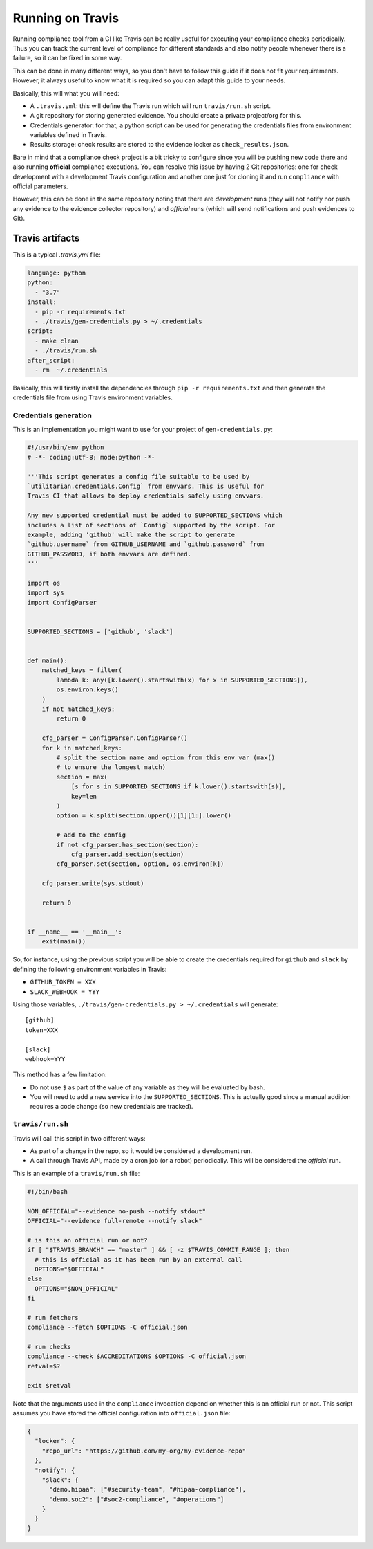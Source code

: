 .. -*- mode:rst; coding:utf-8 -*-

.. _running-on-travis:

Running on Travis
=================

Running compliance tool from a CI like Travis can be really useful for
executing your compliance checks periodically. Thus you can track the
current level of compliance for different standards and also notify
people whenever there is a failure, so it can be fixed in some way.

This can be done in many different ways, so you don't have to follow
this guide if it does not fit your requirements. However, it always
useful to know what it is required so you can adapt this guide to your
needs.


Basically, this will what you will need:

* A ``.travis.yml``: this will define the Travis run which will run
  ``travis/run.sh`` script.

* A git repository for storing generated evidence. You should create a
  private project/org for this.

* Credentials generator: for that, a python script can be used for
  generating the credentials files from environment variables defined
  in Travis.

* Results storage: check results are stored to the evidence locker as
  ``check_results.json``.

Bare in mind that a compliance check project is a bit tricky to
configure since you will be pushing new code there and also running
**official** compliance executions. You can resolve this issue by
having 2 Git repositories: one for check development with a
development Travis configuration and another one just for cloning it
and run ``compliance`` with official parameters.

However, this can be done in the same repository noting that there are
`development` runs (they will not notify nor push any evidence to the
evidence collector repository) and `official` runs (which will send
notifications and push evidences to Git).



Travis artifacts
----------------

This is a typical `.travis.yml` file:

.. code-block:: yaml

   language: python
   python:
     - "3.7"
   install:
     - pip -r requirements.txt
     - ./travis/gen-credentials.py > ~/.credentials
   script:
     - make clean
     - ./travis/run.sh
   after_script:
     - rm  ~/.credentials

Basically, this will firstly install the dependencies through ``pip -r
requirements.txt`` and then generate the credentials file from using
Travis environment variables.

Credentials generation
~~~~~~~~~~~~~~~~~~~~~~

This is an implementation you might want to use for your project of
``gen-credentials.py``:

.. code-block:: python

   #!/usr/bin/env python
   # -*- coding:utf-8; mode:python -*-

   '''This script generates a config file suitable to be used by
   `utilitarian.credentials.Config` from envvars. This is useful for
   Travis CI that allows to deploy credentials safely using envvars.

   Any new supported credential must be added to SUPPORTED_SECTIONS which
   includes a list of sections of `Config` supported by the script. For
   example, adding 'github' will make the script to generate
   `github.username` from GITHUB_USERNAME and `github.password` from
   GITHUB_PASSWORD, if both envvars are defined.
   '''

   import os
   import sys
   import ConfigParser


   SUPPORTED_SECTIONS = ['github', 'slack']


   def main():
       matched_keys = filter(
           lambda k: any([k.lower().startswith(x) for x in SUPPORTED_SECTIONS]),
           os.environ.keys()
       )
       if not matched_keys:
           return 0

       cfg_parser = ConfigParser.ConfigParser()
       for k in matched_keys:
           # split the section name and option from this env var (max()
           # to ensure the longest match)
           section = max(
               [s for s in SUPPORTED_SECTIONS if k.lower().startswith(s)],
               key=len
           )
           option = k.split(section.upper())[1][1:].lower()

           # add to the config
           if not cfg_parser.has_section(section):
               cfg_parser.add_section(section)
           cfg_parser.set(section, option, os.environ[k])

       cfg_parser.write(sys.stdout)

       return 0


   if __name__ == '__main__':
       exit(main())

So, for instance, using the previous script you will be able to create
the credentials required for ``github`` and ``slack`` by
defining the following environment variables in Travis:

* ``GITHUB_TOKEN = XXX``

* ``SLACK_WEBHOOK = YYY``

Using those variables, ``./travis/gen-credentials.py >
~/.credentials`` will generate::

  [github]
  token=XXX

  [slack]
  webhook=YYY

This method has a few limitation:

* Do not use ``$`` as part of the value of any variable as they will
  be evaluated by bash.

* You will need to add a new service into the
  ``SUPPORTED_SECTIONS``. This is actually good since a manual
  addition requires a code change (so new credentials are
  tracked).

``travis/run.sh``
~~~~~~~~~~~~~~~~~

Travis will call this script in two different ways:

* As part of a change in the repo, so it would be considered a
  development run.

* A call through Travis API, made by a cron job (or a robot)
  periodically. This will be considered the `official` run.

This is an example of a ``travis/run.sh`` file:

.. code-block:: bash

   #!/bin/bash

   NON_OFFICIAL="--evidence no-push --notify stdout"
   OFFICIAL="--evidence full-remote --notify slack"

   # is this an official run or not?
   if [ "$TRAVIS_BRANCH" == "master" ] && [ -z $TRAVIS_COMMIT_RANGE ]; then
     # this is official as it has been run by an external call
     OPTIONS="$OFFICIAL"
   else
     OPTIONS="$NON_OFFICIAL"
   fi

   # run fetchers
   compliance --fetch $OPTIONS -C official.json

   # run checks
   compliance --check $ACCREDITATIONS $OPTIONS -C official.json
   retval=$?

   exit $retval

Note that the arguments used in the ``compliance`` invocation depend
on whether this is an official run or not. This script assumes you
have stored the official configuration into ``official.json`` file:

.. code-block:: json

   {
     "locker": {
       "repo_url": "https://github.com/my-org/my-evidence-repo"
     },
     "notify": {
       "slack": {
         "demo.hipaa": ["#security-team", "#hipaa-compliance"],
         "demo.soc2": ["#soc2-compliance", "#operations"]
       }
     }
   }
